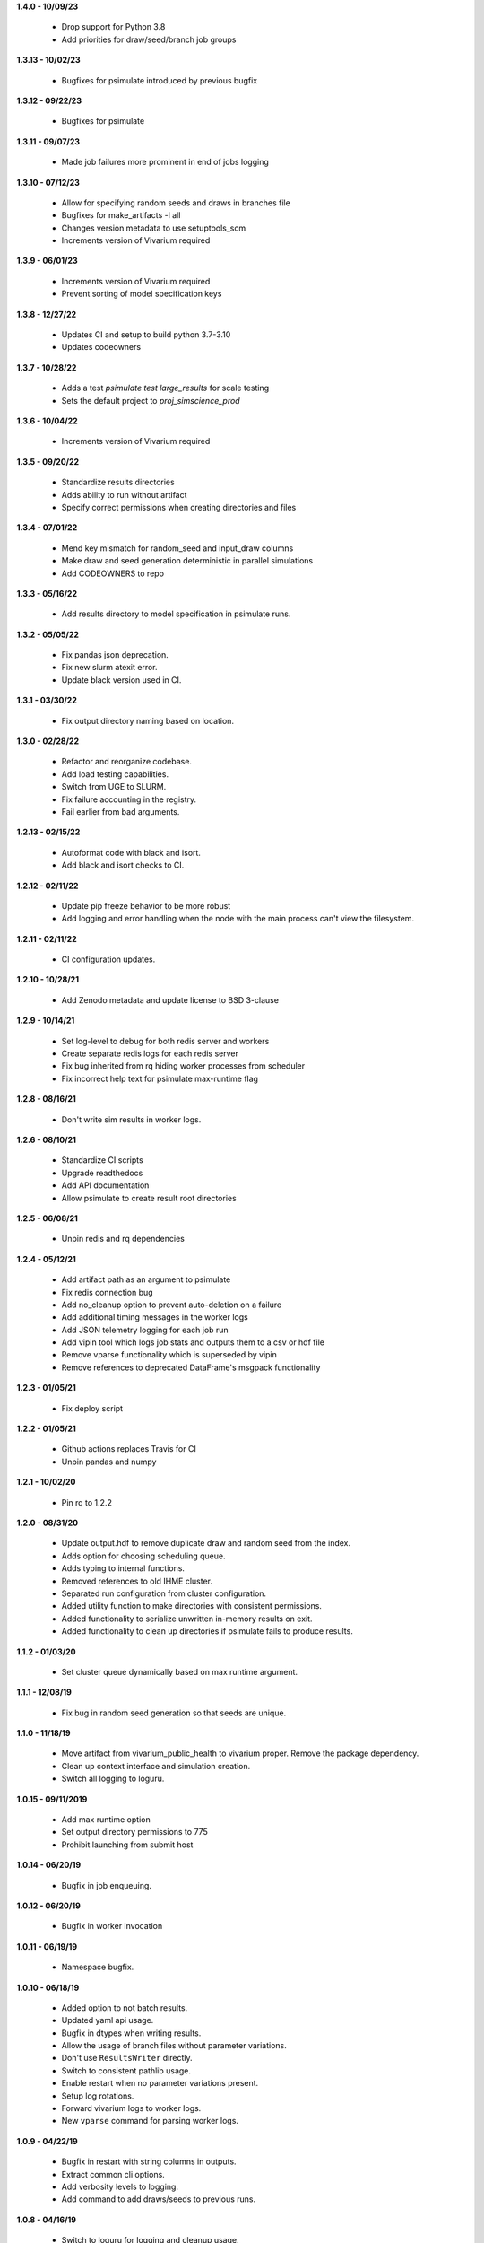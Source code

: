 **1.4.0 - 10/09/23**

 - Drop support for Python 3.8
 - Add priorities for draw/seed/branch job groups

**1.3.13 - 10/02/23**

 - Bugfixes for psimulate introduced by previous bugfix

**1.3.12 - 09/22/23**

 - Bugfixes for psimulate

**1.3.11 - 09/07/23**

 - Made job failures more prominent in end of jobs logging

**1.3.10 - 07/12/23**

 - Allow for specifying random seeds and draws in branches file
 - Bugfixes for make_artifacts -l all
 - Changes version metadata to use setuptools_scm
 - Increments version of Vivarium required

**1.3.9 - 06/01/23**

 - Increments version of Vivarium required
 - Prevent sorting of model specification keys


**1.3.8 - 12/27/22**

 - Updates CI and setup to build python 3.7-3.10
 - Updates codeowners

**1.3.7 - 10/28/22**

 - Adds a test `psimulate test large_results` for scale testing
 - Sets the default project to `proj_simscience_prod`

**1.3.6 - 10/04/22**

 - Increments version of Vivarium required 

**1.3.5 - 09/20/22**

 - Standardize results directories
 - Adds ability to run without artifact
 - Specify correct permissions when creating directories and files

**1.3.4 - 07/01/22**

 - Mend key mismatch for random_seed and input_draw columns
 - Make draw and seed generation deterministic in parallel simulations
 - Add CODEOWNERS to repo

**1.3.3 - 05/16/22**

 - Add results directory to model specification in psimulate runs.

**1.3.2 - 05/05/22**

 - Fix pandas json deprecation.
 - Fix new slurm atexit error.
 - Update black version used in CI.

**1.3.1 - 03/30/22**

 - Fix output directory naming based on location.

**1.3.0 - 02/28/22**

 - Refactor and reorganize codebase.
 - Add load testing capabilities.
 - Switch from UGE to SLURM.
 - Fix failure accounting in the registry.
 - Fail earlier from bad arguments.

**1.2.13 - 02/15/22**

 - Autoformat code with black and isort.
 - Add black and isort checks to CI.

**1.2.12 - 02/11/22**

 - Update pip freeze behavior to be more robust
 - Add logging and error handling when the node with the main process can't view the filesystem.

**1.2.11 - 02/11/22**

 - CI configuration updates.

**1.2.10 - 10/28/21**

 - Add Zenodo metadata and update license to BSD 3-clause

**1.2.9 - 10/14/21**

 - Set log-level to debug for both redis server and workers
 - Create separate redis logs for each redis server
 - Fix bug inherited from rq hiding worker processes from scheduler
 - Fix incorrect help text for psimulate max-runtime flag

**1.2.8 - 08/16/21**

 - Don't write sim results in worker logs.

**1.2.6 - 08/10/21**

 - Standardize CI scripts
 - Upgrade readthedocs
 - Add API documentation
 - Allow psimulate to create result root directories

**1.2.5 - 06/08/21**

 - Unpin redis and rq dependencies

**1.2.4 - 05/12/21**

 - Add artifact path as an argument to psimulate
 - Fix redis connection bug
 - Add no_cleanup option to prevent auto-deletion on a failure
 - Add additional timing messages in the worker logs
 - Add JSON telemetry logging for each job run
 - Add vipin tool which logs job stats and outputs them to a csv or hdf file
 - Remove vparse functionality which is superseded by vipin
 - Remove references to deprecated DataFrame's msgpack functionality

**1.2.3 - 01/05/21**

 - Fix deploy script

**1.2.2 - 01/05/21**

 - Github actions replaces Travis for CI
 - Unpin pandas and numpy

**1.2.1 - 10/02/20**

 - Pin rq to 1.2.2

**1.2.0 - 08/31/20**

 - Update output.hdf to remove duplicate draw and random seed from the index.
 - Adds option for choosing scheduling queue.
 - Adds typing to internal functions.
 - Removed references to old IHME cluster.
 - Separated run configuration from cluster configuration.
 - Added utility function to make directories with consistent permissions.
 - Added functionality to serialize unwritten in-memory results on exit.
 - Added functionality to clean up directories if psimulate fails to produce results.

**1.1.2 - 01/03/20**

 - Set cluster queue dynamically based on max runtime argument.

**1.1.1 - 12/08/19**

 - Fix bug in random seed generation so that seeds are unique.

**1.1.0 - 11/18/19**

 - Move artifact from vivarium_public_health to vivarium proper. Remove the
   package dependency.
 - Clean up context interface and simulation creation.
 - Switch all logging to loguru.

**1.0.15 - 09/11/2019**

 - Add max runtime option
 - Set output directory permissions to 775
 - Prohibit launching from submit host

**1.0.14 - 06/20/19**

 - Bugfix in job enqueuing.

**1.0.12 - 06/20/19**

 - Bugfix in worker invocation

**1.0.11 - 06/19/19**

 - Namespace bugfix.

**1.0.10 - 06/18/19**

 - Added option to not batch results.
 - Updated yaml api usage.
 - Bugfix in dtypes when writing results.
 - Allow the usage of branch files without parameter variations.
 - Don't use ``ResultsWriter`` directly.
 - Switch to consistent pathlib usage.
 - Enable restart when no parameter variations present.
 - Setup log rotations.
 - Forward vivarium logs to worker logs.
 - New ``vparse`` command for parsing worker logs.

**1.0.9 - 04/22/19**

 - Bugfix in restart with string columns in outputs.
 - Extract common cli options.
 - Add verbosity levels to logging.
 - Add command to add draws/seeds to previous runs.

**1.0.8 - 04/16/19**

 - Switch to loguru for logging and cleanup usage.
 - Log cluster and node information from the workers.
 - Add serialized logs.
 - Client side sharding of redis instances.
 - More robustness in failure handling.
 - Tutorial documentation for yaml syntax.
 - Tutorial documentation for branches files.
 - Tutorial documentation for psimulate.
 - Readthedocs integration.
 - Extraction of shared CLI options

**1.0.7 - 04/02/19**

 - Be defensive about retrieving jobs.

**1.0.6 - 03/29/19**

 - Bugfix in tests.

**1.0.5 - 03/29/19**

 - Migrate to github.

**1.0.4 - 03/28/19**

 - Add debugger to cli.

**1.0.3 - 03/20/19**

 - Reduce requirements for simulation jobs.

**1.0.2 - 03/19/19**

 - Hack around hard to reproduce drmaa error.

**1.0.1 - 03/15/19**

 - Add additional project options.

**1.0.0 - 02/22/19**

 - Initial release.
